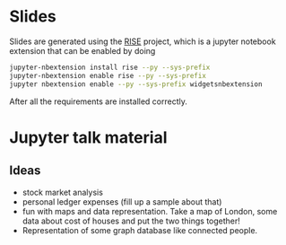 * Slides

Slides are generated using the [[https://github.com/damianavila/RISE][RISE]] project, which is a jupyter
notebook extension that can be enabled by doing 

#+BEGIN_SRC sh
  jupyter-nbextension install rise --py --sys-prefix
  jupyter-nbextension enable rise --py --sys-prefix
  jupyter nbextension enable --py --sys-prefix widgetsnbextension
#+END_SRC

After all the requirements are installed correctly.

* Jupyter talk material

** Ideas

- stock market analysis
- personal ledger expenses (fill up a sample about that)
- fun with maps and data representation.
  Take a map of London, some data about cost of houses and put the two things together!
- Representation of some graph database like connected people.
